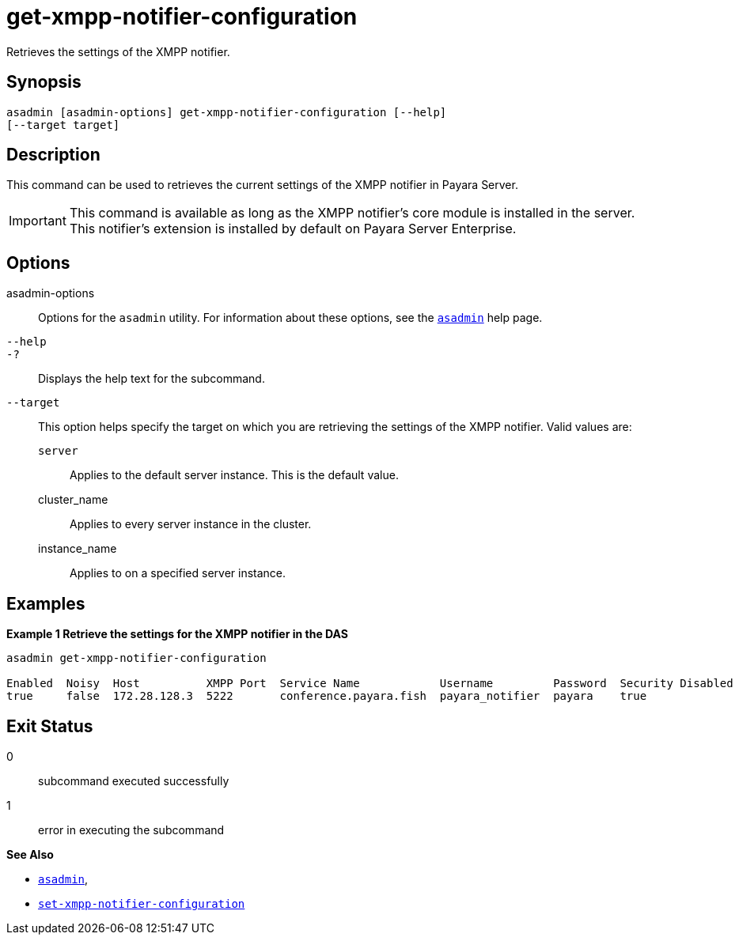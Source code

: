 [[get-xmpp-notifier-configuration]]
= get-xmpp-notifier-configuration

Retrieves the settings of the XMPP notifier.

[[synopsis]]
== Synopsis

[source,shell]
----
asadmin [asadmin-options] get-xmpp-notifier-configuration [--help]
[--target target]
----

[[description]]
== Description

This command can be used to retrieves the current settings of the XMPP notifier in Payara Server.

IMPORTANT: This command is available as long as the XMPP notifier's core module is installed in the server. +
This notifier's extension is installed by default on Payara Server Enterprise.

[[options]]
== Options

asadmin-options::
Options for the `asadmin` utility. For information about these options, see the xref:Technical Documentation/Payara Server Documentation/Command Reference/asadmin.adoc#asadmin-1m[`asadmin`] help page.
`--help`::
`-?`::
Displays the help text for the subcommand.
`--target`::
This option helps specify the target on which you are retrieving the settings of the XMPP notifier. Valid values are: +
`server`;;
Applies to the default server instance. This is the default value.
cluster_name;;
Applies to every server instance in the cluster.
instance_name;;
Applies to on a specified server instance.

[[examples]]
== Examples

*Example 1 Retrieve the settings for the XMPP notifier in the DAS*

[source, shell]
----
asadmin get-xmpp-notifier-configuration

Enabled  Noisy  Host          XMPP Port  Service Name            Username         Password  Security Disabled  Room ID
true     false  172.28.128.3  5222       conference.payara.fish  payara_notifier  payara    true               server
----

[[exit-status]]
== Exit Status

0::
subcommand executed successfully
1::
error in executing the subcommand

*See Also*

* xref:Technical Documentation/Payara Server Documentation/Command Reference/asadmin.adoc#asadmin-1m[`asadmin`],
* xref:Technical Documentation/Payara Server Documentation/Command Reference/set-xmpp-notifier-configuration.adoc#set-xmpp-notifier-configuration[`set-xmpp-notifier-configuration`]
